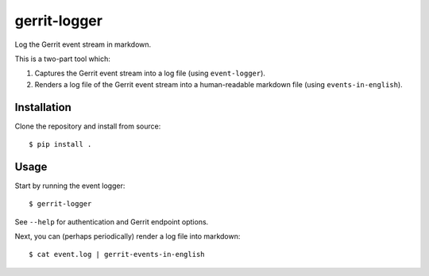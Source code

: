 ==============
gerrit-logger
==============

Log the Gerrit event stream in markdown.

This is a two-part tool which:

1. Captures the Gerrit event stream into a log file (using ``event-logger``).

2. Renders a log file of the Gerrit event stream into a human-readable markdown
   file (using ``events-in-english``).

Installation
------------

Clone the repository and install from source::

    $ pip install .

Usage
-----

Start by running the event logger::

    $ gerrit-logger

See ``--help`` for authentication and Gerrit endpoint options.

Next, you can (perhaps periodically) render a log file into markdown::

    $ cat event.log | gerrit-events-in-english
